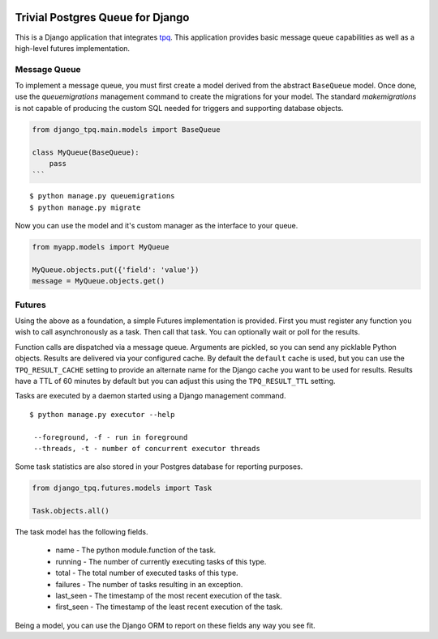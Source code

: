 .. image:: https://travis-ci.org/btimby/django_tpq.svg?branch=master
   :alt: Travis CI Status
   :target: https://travis-ci.org/btimby/django_tpq

.. image:: https://coveralls.io/repos/github/btimby/django_tpq/badge.svg?branch=master
    :target: https://coveralls.io/github/btimby/django_tpq?branch=master
    :alt: Code Coverage

.. image:: https://badge.fury.io/py/django_tpq.svg
    :target: https://badge.fury.io/py/django_tpq

Trivial Postgres Queue for Django
=================================

This is a Django application that integrates
`tpq <https://github.com/btimby/tpq/>`_. This application provides basic
message queue capabilities as well as a high-level futures implementation.

Message Queue
-------------

To implement a message queue, you must first create a model derived from the
abstract ``BaseQueue`` model. Once done, use the `queuemigrations` management
command to create the migrations for your model. The standard `makemigrations`
is not capable of producing the custom SQL needed for triggers and supporting
database objects.

.. code:: python

    from django_tpq.main.models import BaseQueue

    class MyQueue(BaseQueue):
        pass
    ```

::

    $ python manage.py queuemigrations
    $ python manage.py migrate

Now you can use the model and it's custom manager as the interface to your
queue.

.. code:: python

    from myapp.models import MyQueue

    MyQueue.objects.put({'field': 'value'})
    message = MyQueue.objects.get()

Futures
-------

Using the above as a foundation, a simple Futures implementation is provided.
First you must register any function you wish to call asynchronously as a task.
Then call that task. You can optionally wait or poll for the results.

.. code:: python
    import time

    from django_tpq.futures.decorators import task


    @task()
    def long_running_function(*args):
        time.sleep(100)

    # You can execute the task without waiting for a result. This returns
    # immediately and your task runs within another process.
    long_running_function.delay('argument_1')

    # Or you can poll for the results (or check after you do some other work).
    f = long_running_function.delay('argument_1')

    while True:
        if f.is_done():
            try:
                r = f.result()
            except Exception:
                # Exceptions are re-raised.
                LOGGER.exception('Future failed', exc_info)
            else:
                break
        time.sleep(10)

    print(r)

    # Or optionally, you can block waiting for the result.
    f = long_running_function.call('argument_1')

    try:
        r = f.result(wait=0)
    except Exception:
        # Exceptions are re-raised.
        LOGGER.exception('Future failed', exc_info)

    print(r)

Function calls are dispatched via a message queue. Arguments are pickled, so you
can send any picklable Python objects. Results are delivered via your configured
cache. By default the ``default`` cache is used, but you can use the
``TPQ_RESULT_CACHE`` setting to provide an alternate name for the Django cache
you want to be used for results. Results have a TTL of 60 minutes by default
but you can adjust this using the ``TPQ_RESULT_TTL`` setting.

Tasks are executed by a daemon started using a Django management command.

::

    $ python manage.py executor --help

     --foreground, -f - run in foreground
     --threads, -t - number of concurrent executor threads

Some task statistics are also stored in your Postgres database for reporting
purposes.

.. code:: python

    from django_tpq.futures.models import Task

    Task.objects.all()

The task model has the following fields.

 - name - The python module.function of the task.
 - running - The number of currently executing tasks of this type.
 - total - The total number of executed tasks of this type.
 - failures - The number of tasks resulting in an exception.
 - last_seen - The timestamp of the most recent execution of the task.
 - first_seen - The timestamp of the least recent execution of the task.

Being a model, you can use the Django ORM to report on these fields any way you
see fit.